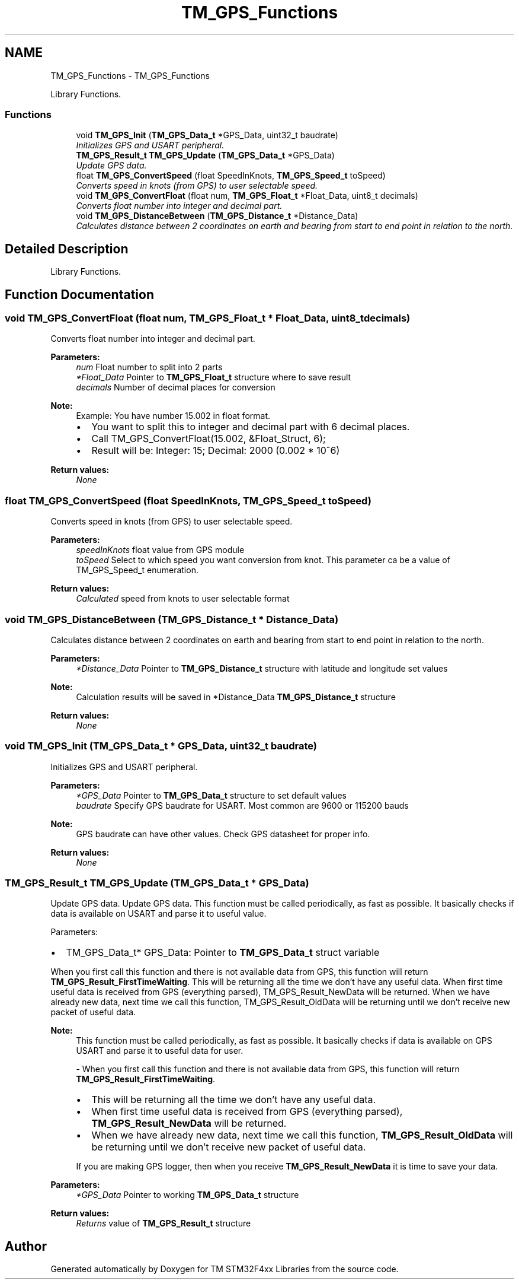 .TH "TM_GPS_Functions" 3 "Wed Mar 18 2015" "Version v1.0.0" "TM STM32F4xx Libraries" \" -*- nroff -*-
.ad l
.nh
.SH NAME
TM_GPS_Functions \- TM_GPS_Functions
.PP
Library Functions\&.  

.SS "Functions"

.in +1c
.ti -1c
.RI "void \fBTM_GPS_Init\fP (\fBTM_GPS_Data_t\fP *GPS_Data, uint32_t baudrate)"
.br
.RI "\fIInitializes GPS and USART peripheral\&. \fP"
.ti -1c
.RI "\fBTM_GPS_Result_t\fP \fBTM_GPS_Update\fP (\fBTM_GPS_Data_t\fP *GPS_Data)"
.br
.RI "\fIUpdate GPS data\&. \fP"
.ti -1c
.RI "float \fBTM_GPS_ConvertSpeed\fP (float SpeedInKnots, \fBTM_GPS_Speed_t\fP toSpeed)"
.br
.RI "\fIConverts speed in knots (from GPS) to user selectable speed\&. \fP"
.ti -1c
.RI "void \fBTM_GPS_ConvertFloat\fP (float num, \fBTM_GPS_Float_t\fP *Float_Data, uint8_t decimals)"
.br
.RI "\fIConverts float number into integer and decimal part\&. \fP"
.ti -1c
.RI "void \fBTM_GPS_DistanceBetween\fP (\fBTM_GPS_Distance_t\fP *Distance_Data)"
.br
.RI "\fICalculates distance between 2 coordinates on earth and bearing from start to end point in relation to the north\&. \fP"
.in -1c
.SH "Detailed Description"
.PP 
Library Functions\&. 


.SH "Function Documentation"
.PP 
.SS "void TM_GPS_ConvertFloat (float num, \fBTM_GPS_Float_t\fP * Float_Data, uint8_t decimals)"

.PP
Converts float number into integer and decimal part\&. 
.PP
\fBParameters:\fP
.RS 4
\fInum\fP Float number to split into 2 parts 
.br
\fI*Float_Data\fP Pointer to \fBTM_GPS_Float_t\fP structure where to save result 
.br
\fIdecimals\fP Number of decimal places for conversion 
.RE
.PP
\fBNote:\fP
.RS 4
Example: You have number 15\&.002 in float format\&.
.IP "\(bu" 2
You want to split this to integer and decimal part with 6 decimal places\&.
.IP "\(bu" 2
Call TM_GPS_ConvertFloat(15\&.002, &Float_Struct, 6);
.IP "\(bu" 2
Result will be: Integer: 15; Decimal: 2000 (0\&.002 * 10^6) 
.PP
.RE
.PP
\fBReturn values:\fP
.RS 4
\fINone\fP 
.RE
.PP

.SS "float TM_GPS_ConvertSpeed (float SpeedInKnots, \fBTM_GPS_Speed_t\fP toSpeed)"

.PP
Converts speed in knots (from GPS) to user selectable speed\&. 
.PP
\fBParameters:\fP
.RS 4
\fIspeedInKnots\fP float value from GPS module 
.br
\fItoSpeed\fP Select to which speed you want conversion from knot\&. This parameter ca be a value of TM_GPS_Speed_t enumeration\&. 
.RE
.PP
\fBReturn values:\fP
.RS 4
\fICalculated\fP speed from knots to user selectable format 
.RE
.PP

.SS "void TM_GPS_DistanceBetween (\fBTM_GPS_Distance_t\fP * Distance_Data)"

.PP
Calculates distance between 2 coordinates on earth and bearing from start to end point in relation to the north\&. 
.PP
\fBParameters:\fP
.RS 4
\fI*Distance_Data\fP Pointer to \fBTM_GPS_Distance_t\fP structure with latitude and longitude set values 
.RE
.PP
\fBNote:\fP
.RS 4
Calculation results will be saved in *Distance_Data \fBTM_GPS_Distance_t\fP structure 
.RE
.PP
\fBReturn values:\fP
.RS 4
\fINone\fP 
.RE
.PP

.SS "void TM_GPS_Init (\fBTM_GPS_Data_t\fP * GPS_Data, uint32_t baudrate)"

.PP
Initializes GPS and USART peripheral\&. 
.PP
\fBParameters:\fP
.RS 4
\fI*GPS_Data\fP Pointer to \fBTM_GPS_Data_t\fP structure to set default values 
.br
\fIbaudrate\fP Specify GPS baudrate for USART\&. Most common are 9600 or 115200 bauds 
.RE
.PP
\fBNote:\fP
.RS 4
GPS baudrate can have other values\&. Check GPS datasheet for proper info\&. 
.RE
.PP
\fBReturn values:\fP
.RS 4
\fINone\fP 
.RE
.PP

.SS "\fBTM_GPS_Result_t\fP TM_GPS_Update (\fBTM_GPS_Data_t\fP * GPS_Data)"

.PP
Update GPS data\&. Update GPS data\&. This function must be called periodically, as fast as possible\&. It basically checks if data is available on USART and parse it to useful value\&.
.PP
Parameters:
.IP "\(bu" 2
TM_GPS_Data_t* GPS_Data: Pointer to \fBTM_GPS_Data_t\fP struct variable
.PP
.PP
When you first call this function and there is not available data from GPS, this function will return \fBTM_GPS_Result_FirstTimeWaiting\fP\&. This will be returning all the time we don't have any useful data\&. When first time useful data is received from GPS (everything parsed), TM_GPS_Result_NewData will be returned\&. When we have already new data, next time we call this function, TM_GPS_Result_OldData will be returning until we don't receive new packet of useful data\&. 
.PP
\fBNote:\fP
.RS 4
This function must be called periodically, as fast as possible\&. It basically checks if data is available on GPS USART and parse it to useful data for user\&. 
.PP
- When you first call this function and there is not available data from GPS, this function will return \fBTM_GPS_Result_FirstTimeWaiting\fP\&.
.IP "\(bu" 2
This will be returning all the time we don't have any useful data\&.
.IP "\(bu" 2
When first time useful data is received from GPS (everything parsed), \fBTM_GPS_Result_NewData\fP will be returned\&.
.IP "\(bu" 2
When we have already new data, next time we call this function, \fBTM_GPS_Result_OldData\fP will be returning until we don't receive new packet of useful data\&. 
.PP
.PP
If you are making GPS logger, then when you receive \fBTM_GPS_Result_NewData\fP it is time to save your data\&. 
.RE
.PP
\fBParameters:\fP
.RS 4
\fI*GPS_Data\fP Pointer to working \fBTM_GPS_Data_t\fP structure 
.RE
.PP
\fBReturn values:\fP
.RS 4
\fIReturns\fP value of \fBTM_GPS_Result_t\fP structure 
.RE
.PP

.SH "Author"
.PP 
Generated automatically by Doxygen for TM STM32F4xx Libraries from the source code\&.
